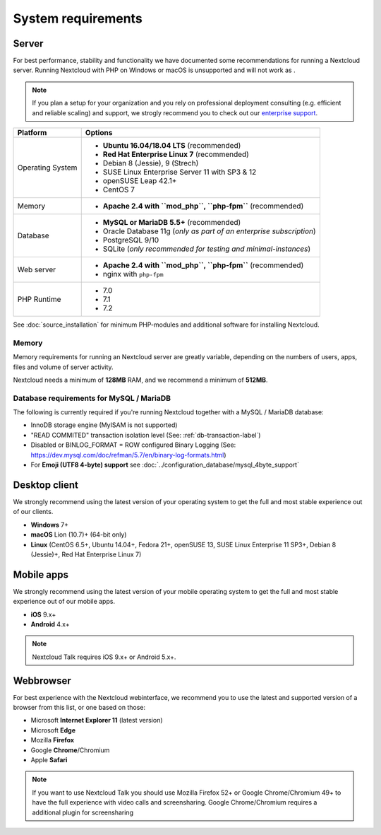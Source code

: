 ===================
System requirements
===================

Server
------

For best performance, stability and functionality we have documented some recommendations for running a Nextcloud server. Running Nextcloud with PHP on Windows or macOS is unsupported and will not work as .

.. note:: If you plan a setup for your organization and you rely on professional deployment consulting (e.g. efficient and
          reliable scaling) and support, we strogly recommend you to check out our `enterprise support
          <https://nextcloud.com/enterprise/>`_.

+------------------+-----------------------------------------------------------------------+
| Platform         | Options                                                               |
+==================+=======================================================================+
| Operating System | - **Ubuntu 16.04/18.04 LTS** (recommended)                            |
|                  | - **Red Hat Enterprise Linux 7** (recommended)                        |
|                  | - Debian 8 (Jessie), 9 (Strech)                                       |
|                  | - SUSE Linux Enterprise Server 11 with SP3 & 12                       |
|                  | - openSUSE Leap 42.1+                                                 |
|                  | - CentOS 7                                                            |
+------------------+-----------------------------------------------------------------------+
| Memory           | - **Apache 2.4 with ``mod_php``, ``php-fpm``** (recommended)          |
+------------------+-----------------------------------------------------------------------+
| Database         | - **MySQL or MariaDB 5.5+** (recommended)                             |
|                  | - Oracle Database 11g (*only as part of an enterprise subscription*)  |                                                
|                  | - PostgreSQL 9/10                                                     |
|                  | - SQLite (*only recommended for testing and minimal-instances*)       |                                                     
+------------------+-----------------------------------------------------------------------+
| Web server       | - **Apache 2.4 with ``mod_php``, ``php-fpm``** (recommended)          |
|                  | - nginx with ``php-fpm``                                              |
+------------------+-----------------------------------------------------------------------+
| PHP Runtime      | - 7.0                                                                 |
|                  | - 7.1                                                                 |
|                  | - 7.2                                                                 |
+------------------+-----------------------------------------------------------------------+

See :doc:`source_installation` for minimum PHP-modules and additional software for installing Nextcloud.

Memory
^^^^^^

Memory requirements for running an Nextcloud server are greatly variable,
depending on the numbers of users, apps, files and volume of server activity.

Nextcloud needs a minimum of **128MB** RAM, and we recommend a minimum of **512MB**.

Database requirements for MySQL / MariaDB
^^^^^^^^^^^^^^^^^^^^^^^^^^^^^^^^^^^^^^^^^

The following is currently required if you're running Nextcloud together with a MySQL / MariaDB database:

* InnoDB storage engine (MyISAM is not supported)
* "READ COMMITED" transaction isolation level (See: :ref:`db-transaction-label`)
* Disabled or BINLOG_FORMAT = ROW configured Binary Logging (See: https://dev.mysql.com/doc/refman/5.7/en/binary-log-formats.html)
* For **Emoji (UTF8 4-byte) support** see :doc:`../configuration_database/mysql_4byte_support`

Desktop client
--------------

We strongly recommend using the latest version of your operating system to get the full and most stable experience out
of our clients.

* **Windows** 7+
* **macOS** Lion (10.7)+ (64-bit only)
* **Linux** (CentOS 6.5+, Ubuntu 14.04+, Fedora 21+, openSUSE 13, SUSE Linux Enterprise 11 SP3+, Debian 8 (Jessie)+, Red Hat   
  Enterprise Linux 7)

Mobile apps
-----------

We strongly recommend using the latest version of your mobile operating system to get the full and most stable experience out
of our mobile apps.

- **iOS** 9.x+
- **Android** 4.x+

.. note:: Nextcloud Talk requires iOS 9.x+ or Android 5.x+.

Webbrowser
----------

For best experience with the Nextcloud webinterface, we recommend you to use the latest and supported version of a browser from this list, or one based on those:

- Microsoft **Internet Explorer 11** (latest version)
- Microsoft **Edge**
- Mozilla **Firefox**
- Google **Chrome**/Chromium
- Apple **Safari**

.. note:: If you want to use Nextcloud Talk you should use Mozilla Firefox 52+ or Google Chrome/Chromium 49+ to have the full
          experience with video calls and screensharing. Google Chrome/Chromium requires a additional plugin for screensharing
